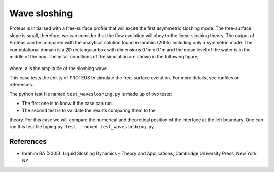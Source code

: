 Wave sloshing
==================

Proteus is initialised with a free-surface profile that will excite
the first asymmetric sloshing mode. The free-surface slope is small,
therefore, we can consider that the flow evolution will obey to the
linear sloshing theory. The output of Proteus can be compared with the
analytical solution found in Ibrahim (2005) including only a symmetric
mode. The computational domain is a 2D rectangular box with dimensions
0.1m x 0.1m and the mean level of the water is in the middle of the
box. The initail conditions of the simulation are shown in the
following figure,

.. figure:: ./wavesloshing_scheme.png
   :width: 100%
   :align: center

where, a is the amplitude of the sloshing wave.

This case tests the ability of PROTEUS to simulate the free-surface
evolution. For more details, see runfiles or references.

The python test file named ``test_wavesloshing.py`` is made up of 
two tests:

* The first one is to know if the case can run.
* The second test is to validate the results comparing them to the 
theory. For this case we will compare the numerical and theoretical 
position of the interface at the left boundary.
One can run this test file typing ``py.test --boxed test_wavesloshing.py``.

References
----------

- Ibrahim RA (2005). Liquid Sloshing Dynamics – Theory and
  Applications, Cambridge University Press, New York, NY.
